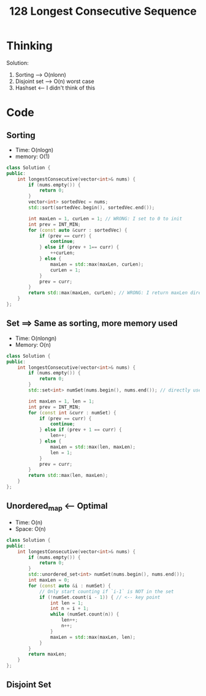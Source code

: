 #+title: 128 Longest Consecutive Sequence

* Thinking

Solution:
1. Sorting --> O(nlonn)
2. Disjoint set --> O(n) worst case
3. Hashset <-- I didn't think of this

* Code
** Sorting
- Time: O(nlogn)
- memory: O(1)

#+BEGIN_SRC cpp
class Solution {
public:
    int longestConsecutive(vector<int>& nums) {
        if (nums.empty()) {
            return 0;
        }
        vector<int> sortedVec = nums;
        std::sort(sortedVec.begin(), sortedVec.end());

        int maxLen = 1, curLen = 1; // WRONG: I set to 0 to init
        int prev = INT_MIN;
        for (const auto &curr : sortedVec) {
            if (prev == curr) {
                continue;
            } else if (prev + 1== curr) {
                ++curLen;
            } else {
                maxLen = std::max(maxLen, curLen);
                curLen = 1;
            }
            prev = curr;
        }
        return std::max(maxLen, curLen); // WRONG: I return maxLen directly
    }
};
#+END_SRC

** Set ==> Same as sorting, more memory used
- Time: O(nlongn)
- Memory: O(n)

#+BEGIN_SRC cpp
class Solution {
public:
    int longestConsecutive(vector<int>& nums) {
        if (nums.empty()) {
            return 0;
        }
        std::set<int> numSet(nums.begin(), nums.end()); // directly use construtor

        int maxLen = 1, len = 1;
        int prev = INT_MIN;
        for (const int &curr : numSet) {
            if (prev == curr) {
                continue;
            } else if (prev + 1 == curr) {
                len++;
            } else {
                maxLen = std::max(len, maxLen);
                len = 1;
            }
            prev = curr;
        }
        return std::max(len, maxLen);
    }
};
#+END_SRC

** Unordered_map <-- *Optimal*
- Time: O(n)
- Space: O(n)

#+BEGIN_SRC cpp
class Solution {
public:
    int longestConsecutive(vector<int>& nums) {
        if (nums.empty()) {
            return 0;
        }
        std::unordered_set<int> numSet(nums.begin(), nums.end());
        int maxLen = 0;
        for (const auto &i : numSet) {
            // Only start counting if `i-1` is NOT in the set
            if (!numSet.count(i - 1)) { // <-- key point
                int len = 1;
                int n = i + 1;
                while (numSet.count(n)) {
                    len++;
                    n++;
                }
                maxLen = std::max(maxLen, len);
            }
        }
        return maxLen;
    }
};
#+END_SRC

** Disjoint Set 
